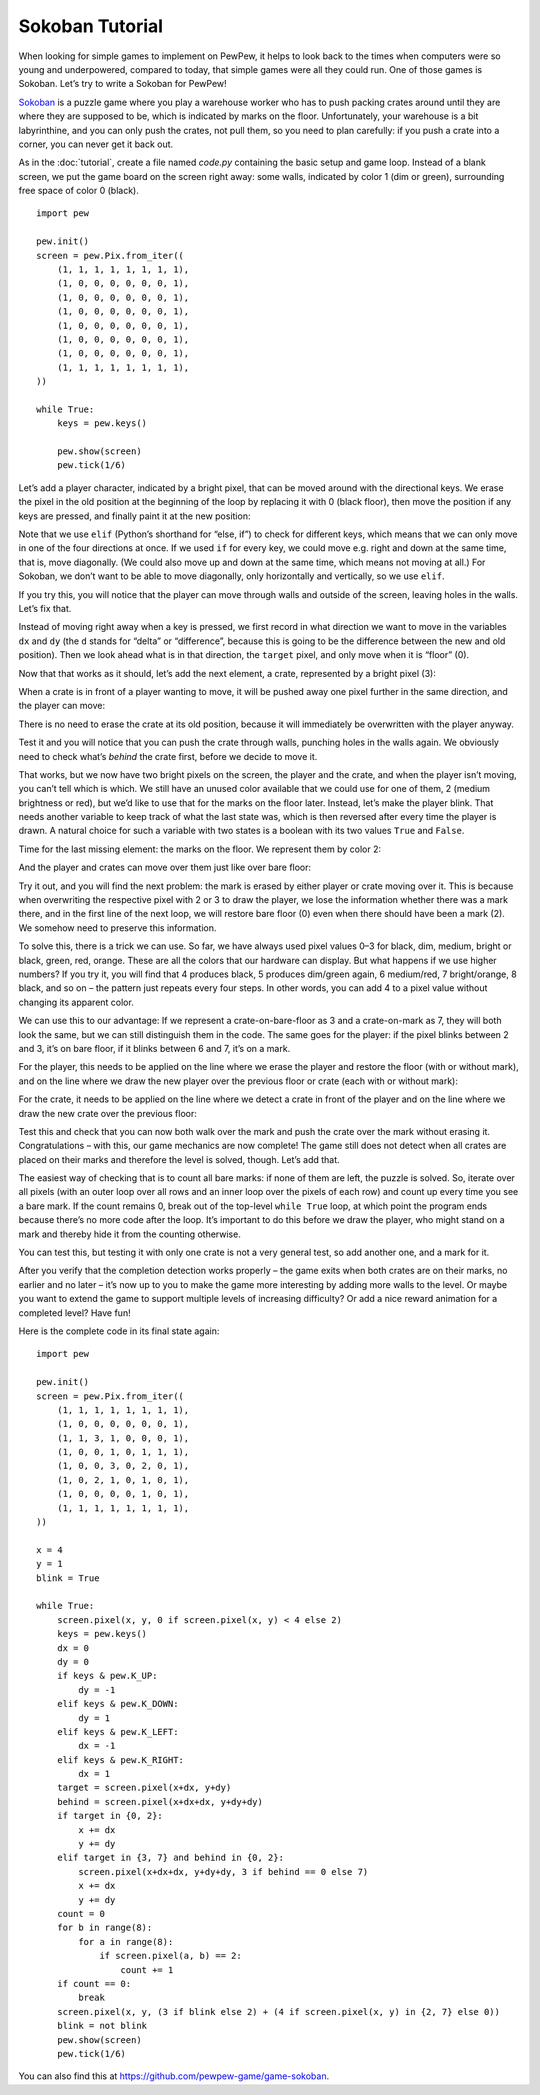 Sokoban Tutorial
****************

When looking for simple games to implement on PewPew, it helps to look back to
the times when computers were so young and underpowered, compared to today, that
simple games were all they could run. One of those games is Sokoban. Let’s try
to write a Sokoban for PewPew!

`Sokoban <https://en.wikipedia.org/wiki/Sokoban>`_ is a puzzle game where you
play a warehouse worker who has to push packing crates around until they are
where they are supposed to be, which is indicated by marks on the floor.
Unfortunately, your warehouse is a bit labyrinthine, and you can only push the
crates, not pull them, so you need to plan carefully: if you push a crate into a
corner, you can never get it back out.

As in the :doc:`tutorial`, create a file named *code.py* containing the basic
setup and game loop. Instead of a blank screen, we put the game board on the
screen right away: some walls, indicated by color 1 (dim or green), surrounding
free space of color 0 (black). ::

    import pew

    pew.init()
    screen = pew.Pix.from_iter((
        (1, 1, 1, 1, 1, 1, 1, 1),
        (1, 0, 0, 0, 0, 0, 0, 1),
        (1, 0, 0, 0, 0, 0, 0, 1),
        (1, 0, 0, 0, 0, 0, 0, 1),
        (1, 0, 0, 0, 0, 0, 0, 1),
        (1, 0, 0, 0, 0, 0, 0, 1),
        (1, 0, 0, 0, 0, 0, 0, 1),
        (1, 1, 1, 1, 1, 1, 1, 1),
    ))

    while True:
        keys = pew.keys()

        pew.show(screen)
        pew.tick(1/6)

Let’s add a player character, indicated by a bright pixel, that can be moved
around with the directional keys. We erase the pixel in the old position at the
beginning of the loop by replacing it with 0 (black floor), then move the
position if any keys are pressed, and finally paint it at the new position:

.. code-block:: python
    :emphasize-lines: 5,6,9,11-19

    ...
        (1, 1, 1, 1, 1, 1, 1, 1),
    ))

    x = 4
    y = 1

    while True:
        screen.pixel(x, y, 0)
        keys = pew.keys()
        if keys & pew.K_UP:
            y -= 1
        elif keys & pew.K_DOWN:
            y += 1
        elif keys & pew.K_LEFT:
            x -= 1
        elif keys & pew.K_RIGHT:
            x += 1
        screen.pixel(x, y, 3)
        pew.show(screen)
        pew.tick(1/6)

Note that we use ``elif`` (Python’s shorthand for “else, if”) to check for
different keys, which means that we can only move in one of the four directions
at once. If we used ``if`` for every key, we could move e.g. right and down at
the same time, that is, move diagonally. (We could also move up and down at the
same time, which means not moving at all.) For Sokoban, we don’t want to be able
to move diagonally, only horizontally and vertically, so we use ``elif``.

If you try this, you will notice that the player can move through walls and
outside of the screen, leaving holes in the walls. Let’s fix that.

Instead of moving right away when a key is pressed, we first record in what
direction we want to move in the variables ``dx`` and ``dy`` (the ``d`` stands
for “delta” or “difference”, because this is going to be the difference between
the new and old position). Then we look ahead what is in that direction, the
``target`` pixel, and only move when it is “floor” (0).

.. code-block:: python
    :emphasize-lines: 5,6,8,10,12,14-18

    ...
    while True:
        screen.pixel(x, y, 0)
        keys = pew.keys()
        dx = 0
        dy = 0
        if keys & pew.K_UP:
            dy = -1
        elif keys & pew.K_DOWN:
            dy = 1
        elif keys & pew.K_LEFT:
            dx = -1
        elif keys & pew.K_RIGHT:
            dx = 1
        target = screen.pixel(x+dx, y+dy)
        if target == 0:
            x += dx
            y += dy
        screen.pixel(x, y, 3)
        pew.show(screen)
        pew.tick(1/6)

Now that that works as it should, let’s add the next element, a crate,
represented by a bright pixel (3):

.. code-block:: python
    :emphasize-lines: 6

    ...
        (1, 1, 1, 1, 1, 1, 1, 1),
        (1, 0, 0, 0, 0, 0, 0, 1),
        (1, 0, 0, 0, 0, 0, 0, 1),
        (1, 0, 0, 0, 0, 0, 0, 1),
        (1, 0, 0, 3, 0, 0, 0, 1),
        (1, 0, 0, 0, 0, 0, 0, 1),
        (1, 0, 0, 0, 0, 0, 0, 1),
        (1, 1, 1, 1, 1, 1, 1, 1),
    ...

When a crate is in front of a player wanting to move, it will be pushed away one
pixel further in the same direction, and the player can move:

.. code-block:: python
    :emphasize-lines: 5-8

    ...
        if target == 0:
            x += dx
            y += dy
        elif target == 3:
            screen.pixel(x+dx+dx, y+dy+dy, 3)
            x += dx
            y += dy
        screen.pixel(x, y, 3)
        pew.show(screen)
        pew.tick(1/6)

There is no need to erase the crate at its old position, because it will
immediately be overwritten with the player anyway.

Test it and you will notice that you can push the crate through walls, punching
holes in the walls again. We obviously need to check what’s *behind* the crate
first, before we decide to move it.

.. code-block:: python
    :emphasize-lines: 3,7

    ...
        target = screen.pixel(x+dx, y+dy)
        behind = screen.pixel(x+dx+dx, y+dy+dy)
        if target == 0:
            x += dx
            y += dy
        elif target == 3 and behind == 0:
            screen.pixel(x+dx+dx, y+dy+dy, 3)
            x += dx
            y += dy
    ...

That works, but we now have two bright pixels on the screen, the player and the
crate, and when the player isn’t moving, you can’t tell which is which. We still
have an unused color available that we could use for one of them, 2 (medium
brightness or red), but we’d like to use that for the marks on the floor later.
Instead, let’s make the player blink. That needs another variable to keep track
of what the last state was, which is then reversed after every time the player
is drawn. A natural choice for such a variable with two states is a boolean with
its two values ``True`` and ``False``.

.. code-block:: python
    :emphasize-lines: 4

    ...
    x = 4
    y = 1
    blink = True

    while True:
    ...

.. code-block:: python
    :emphasize-lines: 3,4

    ...
            y += dy
        screen.pixel(x, y, 3 if blink else 2)
        blink = not blink
        pew.show(screen)
        pew.tick(1/6)

Time for the last missing element: the marks on the floor. We represent them by
color 2:

.. code-block:: python
    :emphasize-lines: 6

    ...
        (1, 1, 1, 1, 1, 1, 1, 1),
        (1, 0, 0, 0, 0, 0, 0, 1),
        (1, 0, 0, 0, 0, 0, 0, 1),
        (1, 0, 0, 0, 0, 0, 0, 1),
        (1, 0, 0, 3, 0, 2, 0, 1),
        (1, 0, 0, 0, 0, 0, 0, 1),
        (1, 0, 0, 0, 0, 0, 0, 1),
        (1, 1, 1, 1, 1, 1, 1, 1),
    ...

And the player and crates can move over them just like over bare floor:

.. code-block:: python
    :emphasize-lines: 3,6

    ...
        behind = screen.pixel(x+dx+dx, y+dy+dy)
        if target in {0, 2}:
            x += dx
            y += dy
        elif target == 3 and behind in {0, 2}:
            screen.pixel(x+dx+dx, y+dy+dy, 3)
            x += dx
            y += dy
    ...

Try it out, and you will find the next problem: the mark is erased by either
player or crate moving over it. This is because when overwriting the respective
pixel with 2 or 3 to draw the player, we lose the information whether there was
a mark there, and in the first line of the next loop, we will restore bare floor
(0) even when there should have been a mark (2). We somehow need to preserve
this information.

To solve this, there is a trick we can use. So far, we have always used pixel
values 0–3 for black, dim, medium, bright or black, green, red, orange. These
are all the colors that our hardware can display. But what happens if we use
higher numbers? If you try it, you will find that 4 produces black, 5 produces
dim/green again, 6 medium/red, 7 bright/orange, 8 black, and so on – the pattern
just repeats every four steps. In other words, you can add 4 to a pixel value
without changing its apparent color.

We can use this to our advantage: If we represent a crate-on-bare-floor as 3 and
a crate-on-mark as 7, they will both look the same, but we can still distinguish
them in the code. The same goes for the player: if the pixel blinks between 2
and 3, it’s on bare floor, if it blinks between 6 and 7, it’s on a mark.

For the player, this needs to be applied on the line where we erase the player
and restore the floor (with or without mark), and on the line where we draw the
new player over the previous floor or crate (each with or without mark):

.. code-block:: python
    :emphasize-lines: 3

    ...
    while True:
        screen.pixel(x, y, 0 if screen.pixel(x, y) < 4 else 2)
        keys = pew.keys()
    ...

.. code-block:: python
    :emphasize-lines: 3

    ...
            y += dy
        screen.pixel(x, y, (3 if blink else 2) + (4 if screen.pixel(x, y) in {2, 7} else 0))
        blink = not blink
    ...

For the crate, it needs to be applied on the line where we detect a crate in
front of the player and on the line where we draw the new crate over the
previous floor:

.. code-block:: python
    :emphasize-lines: 5,6

    ...
        if target in {0, 2}:
            x += dx
            y += dy
        elif target in {3, 7} and behind in {0, 2}:
            screen.pixel(x+dx+dx, y+dy+dy, 3 if behind == 0 else 7)
            x += dx
            y += dy
    ...

Test this and check that you can now both walk over the mark and push the crate
over the mark without erasing it. Congratulations – with this, our game
mechanics are now complete! The game still does not detect when all crates are
placed on their marks and therefore the level is solved, though. Let’s add that.

The easiest way of checking that is to count all bare marks: if none of them are
left, the puzzle is solved. So, iterate over all pixels (with an outer loop over
all rows and an inner loop over the pixels of each row) and count up every time
you see a bare mark. If the count remains 0, break out of the top-level ``while
True`` loop, at which point the program ends because there’s no more code after
the loop. It’s important to do this before we draw the player, who might stand
on a mark and thereby hide it from the counting otherwise.

.. code-block:: python
    :emphasize-lines: 6-12

    ...
        elif target in {3, 7} and behind in {0, 2}:
            screen.pixel(x+dx+dx, y+dy+dy, 3 if behind == 0 else 7)
            x += dx
            y += dy
        count = 0
        for b in range(8):
            for a in range(8):
                if screen.pixel(a, b) == 2:
                    count += 1
        if count == 0:
            break
        screen.pixel(x, y, (3 if blink else 2) + (4 if screen.pixel(x, y) in {2, 7} else 0))
        blink = not blink
        pew.show(screen)
        pew.tick(1/6)

You can test this, but testing it with only one crate is not a very general
test, so add another one, and a mark for it.

.. code-block:: python
    :emphasize-lines: 4,7

    ...
        (1, 1, 1, 1, 1, 1, 1, 1),
        (1, 0, 0, 0, 0, 0, 0, 1),
        (1, 0, 3, 0, 0, 0, 0, 1),
        (1, 0, 0, 0, 0, 0, 0, 1),
        (1, 0, 0, 3, 0, 2, 0, 1),
        (1, 0, 2, 0, 0, 0, 0, 1),
        (1, 0, 0, 0, 0, 0, 0, 1),
        (1, 1, 1, 1, 1, 1, 1, 1),
    ...

After you verify that the completion detection works properly – the game exits
when both crates are on their marks, no earlier and no later – it’s now up to
you to make the game more interesting by adding more walls to the level. Or
maybe you want to extend the game to support multiple levels of increasing
difficulty? Or add a nice reward animation for a completed level? Have fun!

Here is the complete code in its final state again::

    import pew

    pew.init()
    screen = pew.Pix.from_iter((
        (1, 1, 1, 1, 1, 1, 1, 1),
        (1, 0, 0, 0, 0, 0, 0, 1),
        (1, 1, 3, 1, 0, 0, 0, 1),
        (1, 0, 0, 1, 0, 1, 1, 1),
        (1, 0, 0, 3, 0, 2, 0, 1),
        (1, 0, 2, 1, 0, 1, 0, 1),
        (1, 0, 0, 0, 0, 1, 0, 1),
        (1, 1, 1, 1, 1, 1, 1, 1),
    ))

    x = 4
    y = 1
    blink = True

    while True:
        screen.pixel(x, y, 0 if screen.pixel(x, y) < 4 else 2)
        keys = pew.keys()
        dx = 0
        dy = 0
        if keys & pew.K_UP:
            dy = -1
        elif keys & pew.K_DOWN:
            dy = 1
        elif keys & pew.K_LEFT:
            dx = -1
        elif keys & pew.K_RIGHT:
            dx = 1
        target = screen.pixel(x+dx, y+dy)
        behind = screen.pixel(x+dx+dx, y+dy+dy)
        if target in {0, 2}:
            x += dx
            y += dy
        elif target in {3, 7} and behind in {0, 2}:
            screen.pixel(x+dx+dx, y+dy+dy, 3 if behind == 0 else 7)
            x += dx
            y += dy
        count = 0
        for b in range(8):
            for a in range(8):
                if screen.pixel(a, b) == 2:
                    count += 1
        if count == 0:
            break
        screen.pixel(x, y, (3 if blink else 2) + (4 if screen.pixel(x, y) in {2, 7} else 0))
        blink = not blink
        pew.show(screen)
        pew.tick(1/6)

You can also find this at https://github.com/pewpew-game/game-sokoban.

